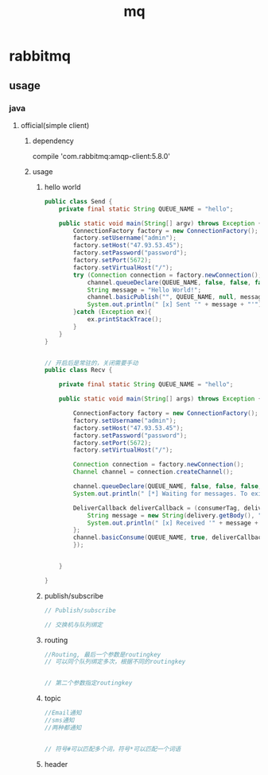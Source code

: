 #+TITLE: mq
#+STARTUP: indent
* rabbitmq
** usage
*** java
**** official(simple client)
***** dependency
compile 'com.rabbitmq:amqp-client:5.8.0'
***** usage
****** hello world
#+BEGIN_SRC java
public class Send {
    private final static String QUEUE_NAME = "hello";

    public static void main(String[] argv) throws Exception {
        ConnectionFactory factory = new ConnectionFactory();
        factory.setUsername("admin");
        factory.setHost("47.93.53.45");
        factory.setPassword("password");
        factory.setPort(5672);
        factory.setVirtualHost("/");
        try (Connection connection = factory.newConnection();Channel channel  = connection.createChannel();) {
            channel.queueDeclare(QUEUE_NAME, false, false, false, null);
            String message = "Hello World!";
            channel.basicPublish("", QUEUE_NAME, null, message.getBytes());
            System.out.println(" [x] Sent '" + message + "'");
        }catch (Exception ex){
            ex.printStackTrace();
        }
    }
}


// 开启后是常驻的，关闭需要手动
public class Recv {

    private final static String QUEUE_NAME = "hello";

    public static void main(String[] args) throws Exception {

        ConnectionFactory factory = new ConnectionFactory();
        factory.setUsername("admin");
        factory.setHost("47.93.53.45");
        factory.setPassword("password");
        factory.setPort(5672);
        factory.setVirtualHost("/");

        Connection connection = factory.newConnection();
        Channel channel = connection.createChannel();

        channel.queueDeclare(QUEUE_NAME, false, false, false, null);
        System.out.println(" [*] Waiting for messages. To exit press CTRL+C");

        DeliverCallback deliverCallback = (consumerTag, delivery) -> {
            String message = new String(delivery.getBody(), "UTF-8");
            System.out.println(" [x] Received '" + message + "'");
        };
        channel.basicConsume(QUEUE_NAME, true, deliverCallback, consumerTag -> {
        });


    }

}
#+END_SRC
****** publish/subscribe
#+BEGIN_SRC java
// Publish/subscribe

// 交换机与队列绑定
#+END_SRC
****** routing
#+BEGIN_SRC java
//Routing, 最后一个参数是routingkey
// 可以同个队列绑定多次，根据不同的routingkey


// 第二个参数指定routingkey
#+END_SRC
****** topic
#+BEGIN_SRC java
//Email通知
//sms通知
//两种都通知


// 符号#可以匹配多个词，符号*可以匹配一个词语

#+END_SRC
****** header
#+BEGIN_SRC java
#+END_SRC